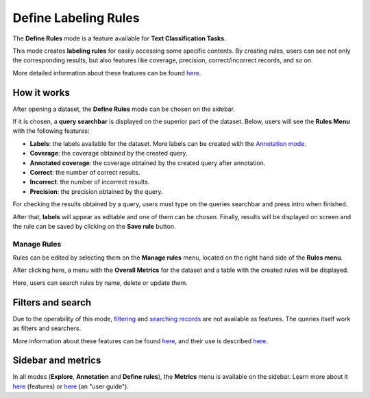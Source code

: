 Define Labeling Rules
^^^^^^^^^^^^^^^^^^^
The **Define Rules** mode is a feature available for **Text Classification Tasks**.

This mode creates **labeling rules** for easily accessing some specific contents. By creating rules, users can see not only the corresponding results, but also features like coverage, precision, correct/incorrect records, and so on.

More detailed information about these features can be found `here <dataset_main.rst>`_\.

How it works
---------
After opening a dataset, the **Define Rules** mode can be chosen on the sidebar.

If it is chosen, a **query searchbar** is displayed on the superior part of the dataset. Below, users will see the **Rules Menu** with the following features:

- **Labels**: the labels available for the dataset. More labels can be created with the  `Annotation mode <annotate_records>`_\.
- **Coverage**: the coverage obtained by the created query.
- **Annotated coverage**: the coverage obtained by the created query after annotation.
- **Correct**: the number of correct results.
- **Incorrect**: the number of incorrect results.
- **Precision**: the precision obtained by the query.

For checking the results obtained by a query, users must type on the queries searchbar and press intro when finished.

After that, **labels** will appear as editable and one of them can be chosen. Finally, results will be displayed on screen and the rule can be saved by clicking on the **Save rule** button.

Manage Rules
~~~~~~~~~~
Rules can be edited by selecting them on the **Manage rules** menu, located on the right hand side of the **Rules menu**.

After clicking here, a menu with the **Overall Metrics** for the dataset and a table with the created rules will be displayed.

Here, users can search rules by name, delete or update them.

Filters and search
---------
Due to the operability of this mode, `filtering <filter_records.rst>`_\  and   `searching records <search_records.rst>`_\  are not available as features. The queries itself work as filters and searchers.

More information about these features can be found  `here <dataset_main.rst>`_\, and their use is described  `here <filter_records.rst>`_\.

Sidebar and metrics
---------
In all modes (**Explore**, **Annotation** and **Define rules**), the **Metrics** menu is available on the sidebar. Learn more about it  `here <dataset_main.rst>`_\  (features) or  `here <metrics.rst>`_\  (an "user guide").
